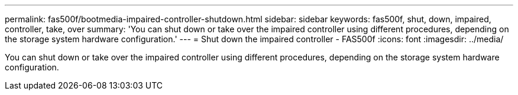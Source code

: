 ---
permalink: fas500f/bootmedia-impaired-controller-shutdown.html
sidebar: sidebar
keywords: fas500f, shut, down, impaired, controller, take, over
summary: 'You can shut down or take over the impaired controller using different procedures, depending on the storage system hardware configuration.'
---
= Shut down the impaired controller - FAS500f
:icons: font
:imagesdir: ../media/

[.lead]
You can shut down or take over the impaired controller using different procedures, depending on the storage system hardware configuration.
